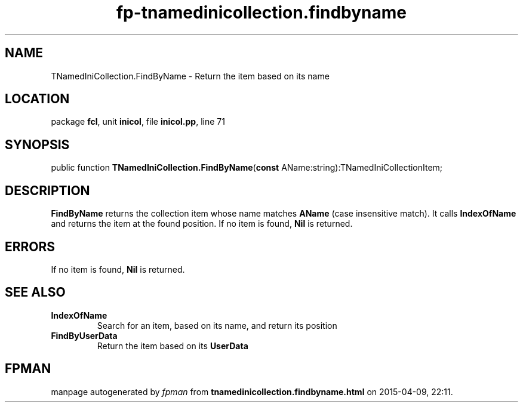 .\" file autogenerated by fpman
.TH "fp-tnamedinicollection.findbyname" 3 "2014-03-14" "fpman" "Free Pascal Programmer's Manual"
.SH NAME
TNamedIniCollection.FindByName - Return the item based on its name
.SH LOCATION
package \fBfcl\fR, unit \fBinicol\fR, file \fBinicol.pp\fR, line 71
.SH SYNOPSIS
public function \fBTNamedIniCollection.FindByName\fR(\fBconst\fR AName:string):TNamedIniCollectionItem;
.SH DESCRIPTION
\fBFindByName\fR returns the collection item whose name matches \fBAName\fR (case insensitive match). It calls \fBIndexOfName\fR and returns the item at the found position. If no item is found, \fBNil\fR is returned.


.SH ERRORS
If no item is found, \fBNil\fR is returned.


.SH SEE ALSO
.TP
.B IndexOfName
Search for an item, based on its name, and return its position
.TP
.B FindByUserData
Return the item based on its \fBUserData\fR 

.SH FPMAN
manpage autogenerated by \fIfpman\fR from \fBtnamedinicollection.findbyname.html\fR on 2015-04-09, 22:11.

